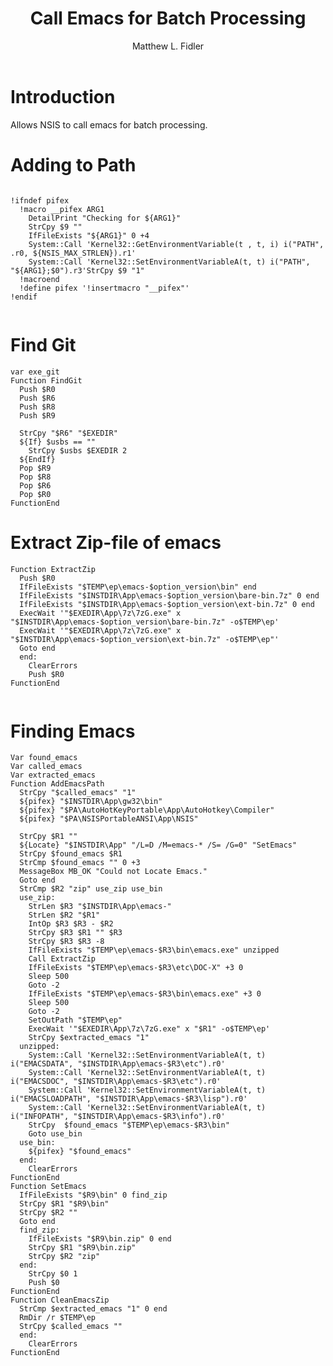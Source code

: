 #+TITLE: Call Emacs for Batch Processing
#+AUTHOR: Matthew L. Fidler
#+PROPERTY: tangle emacsCall.nsh
* Introduction
Allows NSIS to call emacs for batch processing.
* Adding to Path
#+BEGIN_SRC nsis

  !ifndef pifex
    !macro __pifex ARG1
      DetailPrint "Checking for ${ARG1}"
      StrCpy $9 ""
      IfFileExists "${ARG1}" 0 +4
      System::Call 'Kernel32::GetEnvironmentVariable(t , t, i) i("PATH", .r0, ${NSIS_MAX_STRLEN}).r1'
      System::Call 'Kernel32::SetEnvironmentVariableA(t, t) i("PATH", "${ARG1};$0").r3'StrCpy $9 "1"
    !macroend
    !define pifex '!insertmacro "__pifex"'
  !endif
  
#+END_SRC
* Find Git
#+BEGIN_SRC nsis
  var exe_git
  Function FindGit
    Push $R0
    Push $R6
    Push $R8
    Push $R9
  
    StrCpy "$R6" "$EXEDIR"
    ${If} $usbs == ""
      StrCpy $usbs $EXEDIR 2
    ${EndIf}
    Pop $R9
    Pop $R8
    Pop $R6
    Pop $R0
  FunctionEnd
#+END_SRC

* Extract Zip-file of emacs
#+BEGIN_SRC nsis
  Function ExtractZip
    Push $R0
    IfFileExists "$TEMP\ep\emacs-$option_version\bin" end
    IfFileExists "$INSTDIR\App\emacs-$option_version\bare-bin.7z" 0 end
    IfFileExists "$INSTDIR\App\emacs-$option_version\ext-bin.7z" 0 end
    ExecWait '"$EXEDIR\App\7z\7zG.exe" x "$INSTDIR\App\emacs-$option_version\bare-bin.7z" -o$TEMP\ep'
    ExecWait '"$EXEDIR\App\7z\7zG.exe" x "$INSTDIR\App\emacs-$option_version\ext-bin.7z" -o$TEMP\ep"'
    Goto end
    end:
      ClearErrors
      Push $R0
  FunctionEnd
  
#+END_SRC

* Finding Emacs
#+BEGIN_SRC nsis
    Var found_emacs
    Var called_emacs
    Var extracted_emacs
    Function AddEmacsPath
      StrCpy "$called_emacs" "1"
      ${pifex} "$INSTDIR\App\gw32\bin"
      ${pifex} "$PA\AutoHotKeyPortable\App\AutoHotkey\Compiler"
      ${pifex} "$PA\NSISPortableANSI\App\NSIS"
      
      StrCpy $R1 ""
      ${Locate} "$INSTDIR\App" "/L=D /M=emacs-* /S= /G=0" "SetEmacs"
      StrCpy $found_emacs $R1
      StrCmp $found_emacs "" 0 +3
      MessageBox MB_OK "Could not Locate Emacs."
      Goto end
      StrCmp $R2 "zip" use_zip use_bin
      use_zip:
        StrLen $R3 "$INSTDIR\App\emacs-"
        StrLen $R2 "$R1"
        IntOp $R3 $R3 - $R2
        StrCpy $R3 $R1 "" $R3
        StrCpy $R3 $R3 -8
        IfFileExists "$TEMP\ep\emacs-$R3\bin\emacs.exe" unzipped
        Call ExtractZip
        IfFileExists "$TEMP\ep\emacs-$R3\etc\DOC-X" +3 0
        Sleep 500
        Goto -2
        IfFileExists "$TEMP\ep\emacs-$R3\bin\emacs.exe" +3 0
        Sleep 500
        Goto -2
        SetOutPath "$TEMP\ep"
        ExecWait '"$EXEDIR\App\7z\7zG.exe" x "$R1" -o$TEMP\ep'
        StrCpy $extracted_emacs "1"
      unzipped:
        System::Call 'Kernel32::SetEnvironmentVariableA(t, t) i("EMACSDATA", "$INSTDIR\App\emacs-$R3\etc").r0'
        System::Call 'Kernel32::SetEnvironmentVariableA(t, t) i("EMACSDOC", "$INSTDIR\App\emacs-$R3\etc").r0'
        System::Call 'Kernel32::SetEnvironmentVariableA(t, t) i("EMACSLOADPATH", "$INSTDIR\App\emacs-$R3\lisp").r0'
        System::Call 'Kernel32::SetEnvironmentVariableA(t, t) i("INFOPATH", "$INSTDIR\App\emacs-$R3\info").r0'
        StrCpy  $found_emacs "$TEMP\ep\emacs-$R3\bin"
        Goto use_bin
      use_bin:
        ${pifex} "$found_emacs"
      end:
        ClearErrors
    FunctionEnd
    Function SetEmacs
      IfFileExists "$R9\bin" 0 find_zip
      StrCpy $R1 "$R9\bin"
      StrCpy $R2 ""
      Goto end
      find_zip:
        IfFileExists "$R9\bin.zip" 0 end
        StrCpy $R1 "$R9\bin.zip"
        StrCpy $R2 "zip"
      end:
        StrCpy $0 1
        Push $0
    FunctionEnd
    Function CleanEmacsZip
      StrCmp $extracted_emacs "1" 0 end
      RmDir /r $TEMP\ep
      StrCpy $called_emacs ""
      end:
        ClearErrors
    FunctionEnd
    
#+END_SRC
